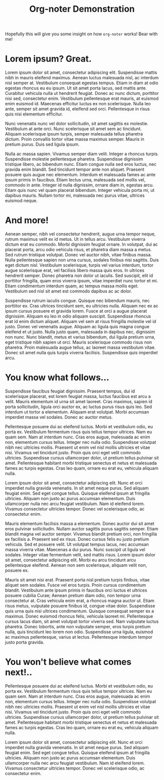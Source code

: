 #+TITLE: Org-noter Demonstration
#+DATE:
#+AUTHOR:
#+OPTIONS: toc:nil
#+LATEX_HEADER: \usepackage{parskip}
#+LATEX_HEADER: \usepackage{titlesec}
#+LATEX_HEADER: \setlength{\parindent}{15pt}
#+LATEX_HEADER: \newcommand{\sectionbreak}{\clearpage}

Hopefully this will give you some insight on how ~org-noter~ works! Bear with me!

* Lorem ipsum? Great.
Lorem ipsum dolor sit amet, consectetur adipiscing elit. Suspendisse mattis nibh in mauris
eleifend maximus. Aenean luctus malesuada nisl, ac interdum nisl semper at. Vestibulum
consequat egestas tempus. Etiam in diam at odio egestas rhoncus eu eu ipsum. Ut sit amet
porta lacus, sed mattis ante. Curabitur vehicula nulla ut hendrerit feugiat. Donec ac nunc
dictum, porttitor nisi sed, consectetur enim. Vestibulum pellentesque erat mauris, at
euismod enim euismod id. Maecenas efficitur luctus ex non scelerisque. Nulla leo ante,
semper sit amet gravida id, eleifend sed orci. Pellentesque in risus quis nisi elementum
efficitur.

Nunc venenatis nunc vel dolor sollicitudin, sit amet sagittis ex molestie. Vestibulum at
ante orci. Nunc scelerisque sit amet sem ac tincidunt. Aliquam scelerisque ipsum turpis,
semper malesuada tellus pharetra dictum. Proin convallis tortor vitae massa maximus
semper. Mauris in pretium purus. Duis sed ligula ipsum.

Nulla ac massa sapien. Vivamus semper diam velit. Integer a rhoncus turpis. Suspendisse
molestie pellentesque pharetra. Suspendisse dignissim tristique libero, ac bibendum nunc.
Etiam congue nulla sed eros luctus, nec gravida enim blandit. Sed tincidunt tempor ante
non aliquet. Praesent posuere quis augue nec elementum. Interdum et malesuada fames ac
ante ipsum primis in faucibus. Etiam lectus urna, malesuada sed mollis vel, commodo in
ante. Integer id nulla dignissim, ornare diam in, egestas arcu. Etiam quis nunc vel quam
placerat bibendum. Integer vehicula porta mi, ut dapibus mauris. Nullam tortor mi,
malesuada nec purus vitae, ultrices euismod neque.

* And more!
Aenean semper, nibh vel consectetur hendrerit, augue urna tempor neque, rutrum maximus
velit ex id metus. Ut in tellus arcu. Vestibulum viverra dictum erat eu commodo. Morbi
dignissim feugiat ornare. In volutpat, dui ac placerat porta, arcu odio vehicula risus, et
pharetra diam massa a metus. Sed rutrum tristique volutpat. Donec vel auctor nibh, vitae
finibus massa. Nulla pellentesque sapien non urna cursus, sodales finibus nisi sagittis.
Duis eget dictum nisl. Vestibulum scelerisque, turpis vel varius interdum, tortor augue
scelerisque erat, vel facilisis libero massa quis eros. In ultrices hendrerit semper.
Donec pharetra non dolor ut iaculis. Sed suscipit, elit id porttitor fringilla, quam eros
viverra ipsum, vitae imperdiet nunc tortor et mi. Etiam condimentum interdum quam, ac
tempus massa mollis eget. Vestibulum sed nisl sit amet est commodo dapibus ac ac dolor.

Suspendisse rutrum iaculis congue. Quisque nec bibendum mauris, nec porttitor ex. Cras
ultrices tincidunt sem, eu ultricies nulla. Aliquam nec ex ac ipsum cursus posuere et
gravida lorem. Fusce at orci a augue placerat dignissim. Aliquam eu leo in odio aliquam
suscipit. Suspendisse rhoncus erat id enim dictum aliquet. Aliquam vel sem at risus
fringilla molestie vel id justo. Donec vel venenatis augue. Aliquam ac ligula quis magna
congue eleifend et ut justo. Nulla justo quam, malesuada in dapibus nec, dignissim non
nunc. Nunc blandit, metus et varius bibendum, dui ligula pretium urna, eget tristique nibh
sapien ut orci. Mauris scelerisque commodo risus non pharetra. Proin malesuada augue
tellus, ac laoreet massa vestibulum vitae. Donec sit amet nulla quis turpis viverra
facilisis. Suspendisse quis imperdiet arcu.

* You know what follows...
Suspendisse faucibus feugiat dignissim. Praesent tempus, dui id scelerisque placerat, est
lorem feugiat massa, luctus faucibus est arcu a velit. Mauris elementum id urna sit amet
laoreet. Cras maximus, sapien id porta sollicitudin, ligula orci auctor ex, ac luctus
purus risus quis leo. Sed interdum ut tortor a elementum. Aliquam erat volutpat. Morbi
accumsan imperdiet massa vel sodales. Donec ac auctor metus.

Pellentesque posuere dui ac eleifend luctus. Morbi et vestibulum odio, eu porta ex.
Vestibulum fermentum risus quis tellus tempor ultrices. Nam eu quam sem. Nam at interdum
nunc. Cras eros augue, malesuada ac enim non, elementum cursus tellus. Integer nec nulla
odio. Suspendisse volutpat nibh nec ultricies mollis. Praesent ut enim vel nisl mollis
ultricies et vitae nisi. Vivamus vel tincidunt justo. Proin quis orci eget velit commodo
ultricies. Suspendisse cursus ullamcorper dolor, ut pretium tellus pulvinar sit amet.
Pellentesque habitant morbi tristique senectus et netus et malesuada fames ac turpis
egestas. Cras leo quam, ornare eu erat eu, vehicula aliquam nulla.

Lorem ipsum dolor sit amet, consectetur adipiscing elit. Nunc et orci imperdiet nulla
gravida venenatis. In sit amet neque purus. Sed aliquam feugiat enim. Sed eget congue
tellus. Quisque eleifend ipsum at fringilla ultricies. Aliquam non justo ac purus accumsan
elementum. Duis ullamcorper nulla nec arcu feugiat vestibulum. Nam id eleifend lorem.
Vivamus consectetur ultricies tempor. Donec vel scelerisque odio, ac consectetur enim.

Mauris elementum facilisis massa a elementum. Donec auctor dui sit amet eros pulvinar
sollicitudin. Nullam auctor sagittis purus sagittis semper. Etiam blandit magna vel auctor
semper. Vivamus blandit pretium orci, non fringilla ex facilisis a. Praesent sed ex risus.
Donec cursus felis eu justo pretium vehicula. Sed et posuere velit. Ut volutpat tempus
lacus, nec accumsan massa viverra vitae. Maecenas a dui purus. Nunc suscipit ut ligula vel
sodales. Integer vitae fermentum velit, sed mattis risus. Lorem ipsum dolor sit amet,
consectetur adipiscing elit. Morbi eu arcu tincidunt arcu pellentesque eleifend. Aenean
non sem scelerisque, aliquam velit non, posuere ex.

Mauris sit amet nisi erat. Praesent porta nisl pretium turpis finibus, vitae aliquet sem
sodales. Fusce vel eros turpis. Proin cursus condimentum blandit. Vestibulum ante ipsum
primis in faucibus orci luctus et ultrices posuere cubilia Curae; Aenean pretium diam
odio, non tempor urna consectetur at. Cras vehicula enim erat, a rhoncus magna auctor ut.
Etiam risus metus, vulputate posuere finibus id, congue vitae dolor. Suspendisse quis urna
quis nisi ultrices condimentum. Quisque consequat semper ex a maximus. Donec euismod
rhoncus felis, vehicula laoreet mi. Pellentesque cursus lacus diam, sit amet volutpat
tortor viverra sed. Nam vulputate luctus pharetra. Donec lobortis, ante non vulputate
semper, eros turpis pretium nulla, quis tincidunt leo lorem non odio. Suspendisse urna
ligula, euismod ac maximus pellentesque, varius at lectus. Pellentesque interdum tempor
justo porta gravida.

* You won't believe what comes next!..
Pellentesque posuere dui ac eleifend luctus. Morbi et vestibulum odio, eu porta ex.
Vestibulum fermentum risus quis tellus tempor ultrices. Nam eu quam sem. Nam at interdum
nunc. Cras eros augue, malesuada ac enim non, elementum cursus tellus. Integer nec nulla
odio. Suspendisse volutpat nibh nec ultricies mollis. Praesent ut enim vel nisl mollis
ultricies et vitae nisi. Vivamus vel tincidunt justo. Proin quis orci eget velit commodo
ultricies. Suspendisse cursus ullamcorper dolor, ut pretium tellus pulvinar sit amet.
Pellentesque habitant morbi tristique senectus et netus et malesuada fames ac turpis
egestas. Cras leo quam, ornare eu erat eu, vehicula aliquam nulla.

Lorem ipsum dolor sit amet, consectetur adipiscing elit. Nunc et orci imperdiet nulla
gravida venenatis. In sit amet neque purus. Sed aliquam feugiat enim. Sed eget congue
tellus. Quisque eleifend ipsum at fringilla ultricies. Aliquam non justo ac purus accumsan
elementum. Duis ullamcorper nulla nec arcu feugiat vestibulum. Nam id eleifend lorem.
Vivamus consectetur ultricies tempor. Donec vel scelerisque odio, ac consectetur enim.
